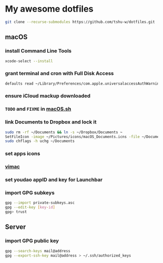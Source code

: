 * My awesome dotfiles
#+begin_src sh
git clone --recurse-submodules https://github.com/tshu-w/dotfiles.git
#+end_src

** macOS
*** install Command Line Tools
#+begin_src sh
xcode-select --install
#+end_src

*** *grant terminal and cron with Full Disk Access*
#+begin_src sh
defaults read ~/Library/Preferences/com.apple.universalaccessAuthWarning.plist
#+end_src

*** *ensure iCloud mackup downloaded*
*** ~TODO~ and ~FIXME~ in [[file:darwin/macOS.sh][macOS.sh]]
*** link Documents to Dropbox and lock it
#+begin_src sh
sudo rm -rf ~/Documents && ln -s ~/Dropbox/Documents ~
SetFileIcon -image ~/Pictures/icons/macOS_Documents.icns -file ~/Documents
sudo chflags -h uchg ~/Documents
#+end_src

*** set apps icons
*** [[https://vimacapp.com/][vimac]]
*** set youdao appID and key for Launchbar
*** import GPG subkeys
#+begin_src sh
gpg --import private-subkeys.asc
gpg --edit-key [key-id]
gpg> trust
#+end_src

** Server
*** import GPG public key
#+begin_src sh
gpg --search-keys mail@address
gpg --export-ssh-key mail@address > ~/.ssh/authorized_keys
#+end_src


